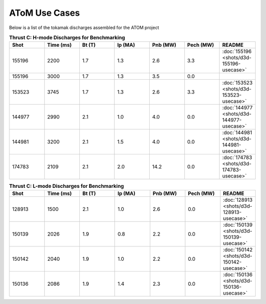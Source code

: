 ..  _usecase:

AToM Use Cases
==============

Below is a list of the tokamak discharges assembled for the ATOM project

.. csv-table:: **Thrust C: H-mode Discharges for Benchmarking**
   :header: "**Shot**", "**Time (ms)**","**Bt (T)**","**Ip (MA)**","**Pnb (MW)**","**Pech (MW)**","README"
   :widths: 10,10,10,10,10,10,10

   155196,2200,1.7,1.3,2.6,3.3,:doc:`155196 <shots/d3d-155196-usecase>`
   155196,3000,1.7,1.3,3.5,0.0
   153523,3745,1.7,1.3,2.6,3.3,:doc:`153523 <shots/d3d-153523-usecase>`
   144977,2990,2.1,1.0,4.0,0.0,:doc:`144977 <shots/d3d-144977-usecase>`
   144981,3200,2.1,1.5,4.0,0.0,:doc:`144981 <shots/d3d-144981-usecase>`
   174783,2109,2.1,2.0,14.2,0.0,:doc:`174783 <shots/d3d-174783-usecase>`


.. csv-table:: **Thrust C: L-mode Discharges for Benchmarking**
   :header: "**Shot**", "**Time (ms)**","**Bt (T)**","**Ip (MA)**","**Pnb (MW)**","**Pech (MW)**","README"
   :widths: 10,10,10,10,10,10,10

   128913,1500,2.1,1.0,2.6,0.0,:doc:`128913 <shots/d3d-128913-usecase>`
   150139,2026,1.9,0.8,2.2,0.0,:doc:`150139 <shots/d3d-150139-usecase>`
   150142,2040,1.9,1.0,2.2,0.0,:doc:`150142 <shots/d3d-150142-usecase>`
   150136,2086,1.9,1.4,2.3,0.0,:doc:`150136 <shots/d3d-150136-usecase>`
